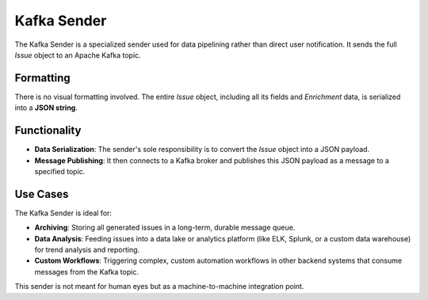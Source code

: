 Kafka Sender
============

The Kafka Sender is a specialized sender used for data pipelining rather than direct user notification. It sends the full `Issue` object to an Apache Kafka topic.

Formatting
----------

There is no visual formatting involved. The entire `Issue` object, including all its fields and `Enrichment` data, is serialized into a **JSON string**.

Functionality
-------------

- **Data Serialization**: The sender's sole responsibility is to convert the `Issue` object into a JSON payload.
- **Message Publishing**: It then connects to a Kafka broker and publishes this JSON payload as a message to a specified topic.

Use Cases
---------

The Kafka Sender is ideal for:

- **Archiving**: Storing all generated issues in a long-term, durable message queue.
- **Data Analysis**: Feeding issues into a data lake or analytics platform (like ELK, Splunk, or a custom data warehouse) for trend analysis and reporting.
- **Custom Workflows**: Triggering complex, custom automation workflows in other backend systems that consume messages from the Kafka topic.

This sender is not meant for human eyes but as a machine-to-machine integration point. 